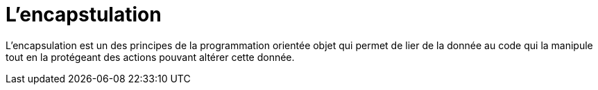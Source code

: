 = L'encapstulation

L’encapsulation est un des principes de la programmation orientée objet qui permet de lier de la donnée au code qui la manipule tout en la protégeant des actions pouvant altérer cette donnée.